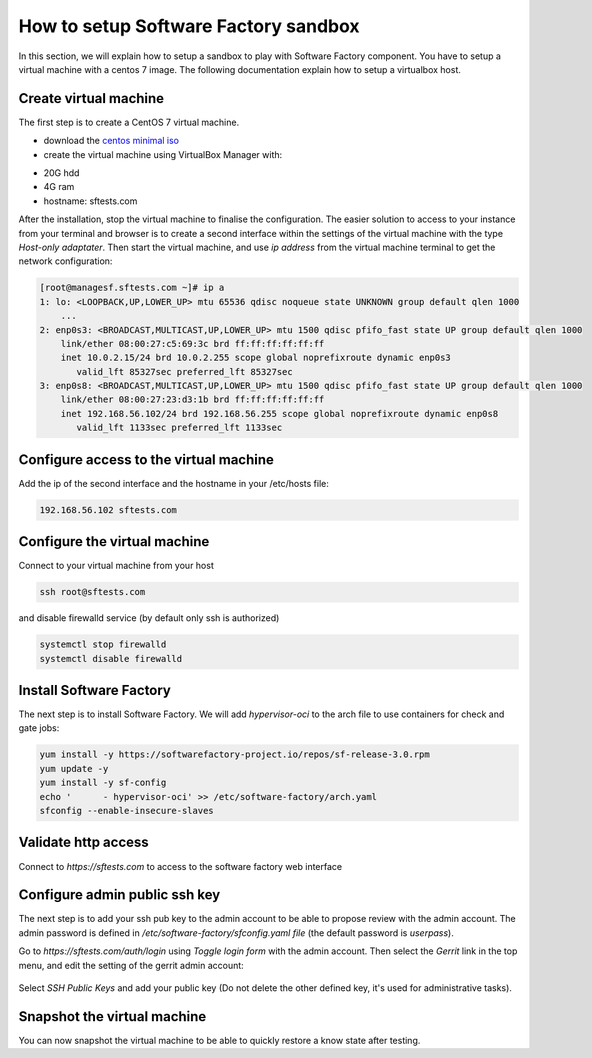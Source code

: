 .. _how_to_setup_sf_sandbox:

How to setup Software Factory sandbox
-------------------------------------

In this section, we will explain how to setup a sandbox to play with Software
Factory component. You have to setup a virtual machine with a centos 7 image.
The following documentation explain how to setup a virtualbox host.

Create virtual machine
......................

The first step is to create a CentOS 7 virtual machine.

* download the `centos minimal iso <https://www.centos.org/download/>`_
* create the virtual machine using VirtualBox Manager with:

- 20G hdd
- 4G ram
- hostname: sftests.com

After the installation, stop the virtual machine to finalise the configuration.
The easier solution to access to your instance from your terminal and browser is
to create a second interface within the settings of the virtual machine with the
type *Host-only adaptater*. Then start the virtual machine, and use *ip address*
from the virtual machine terminal to get the network configuration:

.. code-block:: bash

  [root@managesf.sftests.com ~]# ip a
  1: lo: <LOOPBACK,UP,LOWER_UP> mtu 65536 qdisc noqueue state UNKNOWN group default qlen 1000
      ...
  2: enp0s3: <BROADCAST,MULTICAST,UP,LOWER_UP> mtu 1500 qdisc pfifo_fast state UP group default qlen 1000
      link/ether 08:00:27:c5:69:3c brd ff:ff:ff:ff:ff:ff
      inet 10.0.2.15/24 brd 10.0.2.255 scope global noprefixroute dynamic enp0s3
         valid_lft 85327sec preferred_lft 85327sec
  3: enp0s8: <BROADCAST,MULTICAST,UP,LOWER_UP> mtu 1500 qdisc pfifo_fast state UP group default qlen 1000
      link/ether 08:00:27:23:d3:1b brd ff:ff:ff:ff:ff:ff
      inet 192.168.56.102/24 brd 192.168.56.255 scope global noprefixroute dynamic enp0s8
         valid_lft 1133sec preferred_lft 1133sec

Configure access to the virtual machine
.......................................

Add the ip of the second interface and the hostname in your /etc/hosts file:

.. code-block:: bash

  192.168.56.102 sftests.com

Configure the virtual machine
.............................

Connect to your virtual machine from your host

.. code-block:: bash

  ssh root@sftests.com

and disable firewalld service (by default only ssh is authorized)

.. code-block:: bash

  systemctl stop firewalld
  systemctl disable firewalld

Install Software Factory
........................

The next step is to install Software Factory. We will add *hypervisor-oci* to
the arch file to use containers for check and gate jobs:

.. code-block:: bash

  yum install -y https://softwarefactory-project.io/repos/sf-release-3.0.rpm
  yum update -y
  yum install -y sf-config
  echo '      - hypervisor-oci' >> /etc/software-factory/arch.yaml
  sfconfig --enable-insecure-slaves

Validate http access
....................

Connect to *https://sftests.com* to access to the software factory web interface

.. figure:: imgs/sf_dashboard.png
   :width: 80%

Configure admin public ssh key
..............................

The next step is to add your ssh pub key to the admin account to be able to
propose review with the admin account. The admin password is defined in
*/etc/software-factory/sfconfig.yaml file* (the default password is *userpass*).

Go to *https://sftests.com/auth/login* using *Toggle login form* with the admin
account. Then select the *Gerrit* link in the top menu, and edit the setting
of the gerrit admin account:

.. figure:: imgs/gerrit_settings.png
   :width: 80%

Select *SSH Public Keys* and add your public key (Do not delete the other
defined key, it's used for administrative tasks).

Snapshot the virtual machine
............................

You can now snapshot the virtual machine to be able to quickly restore a know
state after testing.
